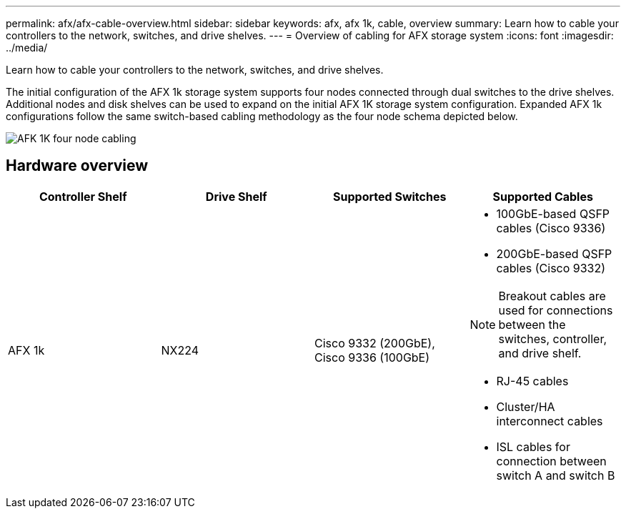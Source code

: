 ---
permalink: afx/afx-cable-overview.html
sidebar: sidebar
keywords: afx, afx 1k, cable, overview
summary: Learn how to cable your controllers to the network, switches, and drive shelves. 
---
= Overview of cabling for AFX storage system
:icons: font
:imagesdir: ../media/

[.lead]
Learn how to cable your controllers to the network, switches, and drive shelves. 

The initial configuration of the AFX 1k storage system supports four nodes connected through dual switches to the drive shelves. Additional nodes and disk shelves can be used to expand on the initial AFX 1K storage system configuration. Expanded AFX 1k configurations follow the same switch-based cabling methodology as the four node schema depicted below. 

image:../media/afx_cable_overview_half_node.png[AFK 1K four node cabling]

== Hardware overview

[options="header"]
|===
a| *Controller Shelf* a| *Drive Shelf* a| *Supported Switches* a| *Supported Cables*
a|
AFX 1k
a|
NX224
a|
Cisco 9332 (200GbE), Cisco 9336 (100GbE)
a|
* 100GbE-based QSFP cables (Cisco 9336)
* 200GbE-based QSFP cables (Cisco 9332)

NOTE: Breakout cables are used for connections between the switches, controller, and drive shelf. 

* RJ-45 cables
* Cluster/HA interconnect cables
* ISL cables for connection between switch A and switch B
|===